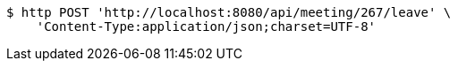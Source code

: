 [source,bash]
----
$ http POST 'http://localhost:8080/api/meeting/267/leave' \
    'Content-Type:application/json;charset=UTF-8'
----